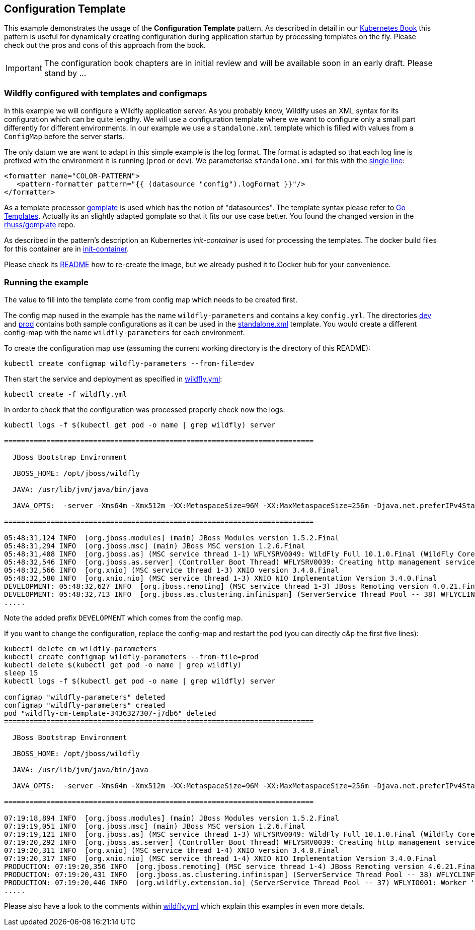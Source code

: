 ## Configuration Template

This example demonstrates the usage of the **Configuration Template** pattern. As described in detail in our https://leanpub.com/k8spatterns[Kubernetes Book] this pattern is useful for dynamically creating configuration during application startup by processing templates on the fly. Please check out the pros and cons of this approach from the book. 

IMPORTANT: The configuration book chapters are in initial review and will be available soon in an early draft. Please stand by ...

### Wildfly configured with templates and configmaps

In this example we will configure a Wildfly application server. As you probably know, Wildlfy uses an XML syntax for its configuration which can be quite lengthy. We will use a configuration template where we want to configure only a small part differently for different environments. In our example we use a `standalone.xml` template which is filled with values from a `ConfigMap` before the server starts. 

The only datum we are want to adapt in this simple example is the log format. The format is adapted so that each log line is prefixed with the environment it is running (`prod` or `dev`). We parameterise `standalone.xml` for this with the link:init-container/in/standalone.xml#L122[single line]:

[source, xml]
----
<formatter name="COLOR-PATTERN">
   <pattern-formatter pattern="{{ (datasource "config").logFormat }}"/>
</formatter>
----

As a template processor https://github.com/hairyhenderson/gomplate[gomplate] is used which has the notion of "datasources". The template syntax please refer to https://gohugo.io/templates/go-templates/[Go Templates]. 
Actually its an slightly adapted gomplate so that it fits our use case better. You found the changed version in the https://github.com/rhuss/gomplate[rhuss/gomplate] repo.
 
As described in the pattern's description an Kubernertes _init-container_ is used for processing the templates. The docker build files for this container are in link:init-container[init-container].

Please check its link:init-container/README.md[README] how to re-create the image, but we already pushed it to Docker hub for your convenience.

### Running the example

The value to fill into the template come from config map which needs to be created first.

The config map nused in the example has the name `wildfly-parameters` and contains a key `config.yml`. The directories link:dev[dev] and link:prod[prod] contains both sample configurations as it can be used in the link:init-container/in/standalone.xml#L122[standalone.xml] template. You would create a different config-map with the name `wildfly-parameters` for each environment.

To create the configuration map use (assuming the current working directory is the directory of this README):

[source, bash]
----
kubectl create configmap wildfly-parameters --from-file=dev
----

Then start the service and deployment as specified in link:wildfly.yml[wildfly.yml]:

[source, bash]
----
kubectl create -f wildfly.yml
----

In order to check that the configuration was processed properly check now the logs:

[source, bash]
----
kubectl logs -f $(kubectl get pod -o name | grep wildfly) server

=========================================================================

  JBoss Bootstrap Environment

  JBOSS_HOME: /opt/jboss/wildfly

  JAVA: /usr/lib/jvm/java/bin/java

  JAVA_OPTS:  -server -Xms64m -Xmx512m -XX:MetaspaceSize=96M -XX:MaxMetaspaceSize=256m -Djava.net.preferIPv4Stack=true -Djboss.modules.system.pkgs=org.jboss.byteman -Djava.awt.headless=true

=========================================================================

05:48:31,124 INFO  [org.jboss.modules] (main) JBoss Modules version 1.5.2.Final
05:48:31,294 INFO  [org.jboss.msc] (main) JBoss MSC version 1.2.6.Final
05:48:31,408 INFO  [org.jboss.as] (MSC service thread 1-1) WFLYSRV0049: WildFly Full 10.1.0.Final (WildFly Core 2.2.0.Final) starting
05:48:32,546 INFO  [org.jboss.as.server] (Controller Boot Thread) WFLYSRV0039: Creating http management service using socket-binding (management-http)
05:48:32,566 INFO  [org.xnio] (MSC service thread 1-3) XNIO version 3.4.0.Final
05:48:32,580 INFO  [org.xnio.nio] (MSC service thread 1-3) XNIO NIO Implementation Version 3.4.0.Final
DEVELOPMENT: 05:48:32,627 INFO  [org.jboss.remoting] (MSC service thread 1-3) JBoss Remoting version 4.0.21.Final
DEVELOPMENT: 05:48:32,713 INFO  [org.jboss.as.clustering.infinispan] (ServerService Thread Pool -- 38) WFLYCLINF0001: Activating Infinispan subsystem.
.....
----

Note the added prefix `DEVELOPMENT` which comes from the config map.

If you want to change the configuration, replace the config-map and restart the pod (you can directly c&p the first five lines):

[source, bash]
----
kubectl delete cm wildfly-parameters
kubectl create configmap wildfly-parameters --from-file=prod
kubectl delete $(kubectl get pod -o name | grep wildfly)
sleep 15
kubectl logs -f $(kubectl get pod -o name | grep wildfly) server

configmap "wildfly-parameters" deleted
configmap "wildfly-parameters" created
pod "wildfly-cm-template-3436327307-j7db6" deleted
=========================================================================

  JBoss Bootstrap Environment

  JBOSS_HOME: /opt/jboss/wildfly

  JAVA: /usr/lib/jvm/java/bin/java

  JAVA_OPTS:  -server -Xms64m -Xmx512m -XX:MetaspaceSize=96M -XX:MaxMetaspaceSize=256m -Djava.net.preferIPv4Stack=true -Djboss.modules.system.pkgs=org.jboss.byteman -Djava.awt.headless=true

=========================================================================

07:19:18,894 INFO  [org.jboss.modules] (main) JBoss Modules version 1.5.2.Final
07:19:19,051 INFO  [org.jboss.msc] (main) JBoss MSC version 1.2.6.Final
07:19:19,121 INFO  [org.jboss.as] (MSC service thread 1-3) WFLYSRV0049: WildFly Full 10.1.0.Final (WildFly Core 2.2.0.Final) starting
07:19:20,292 INFO  [org.jboss.as.server] (Controller Boot Thread) WFLYSRV0039: Creating http management service using socket-binding (management-http)
07:19:20,311 INFO  [org.xnio] (MSC service thread 1-4) XNIO version 3.4.0.Final
07:19:20,317 INFO  [org.xnio.nio] (MSC service thread 1-4) XNIO NIO Implementation Version 3.4.0.Final
PRODUCTION: 07:19:20,356 INFO  [org.jboss.remoting] (MSC service thread 1-4) JBoss Remoting version 4.0.21.Final
PRODUCTION: 07:19:20,431 INFO  [org.jboss.as.clustering.infinispan] (ServerService Thread Pool -- 38) WFLYCLINF0001: Activating Infinispan subsystem.
PRODUCTION: 07:19:20,446 INFO  [org.wildfly.extension.io] (ServerService Thread Pool -- 37) WFLYIO001: Worker 'default' has auto-configured to 4 core threads with 32 task threads based on your 2 available processors
.....
----

Please also have a look to the comments within link:wildfly.yml[wildfly.yml] which explain this examples in even more details.
